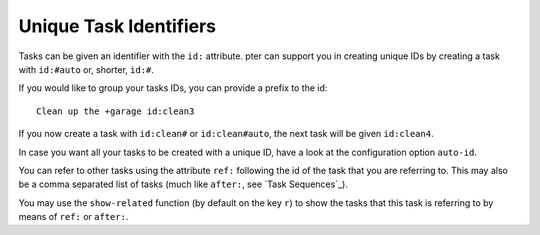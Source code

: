 Unique Task Identifiers
=======================

Tasks can be given an identifier with the ``id:`` attribute. pter can
support you in creating unique IDs by creating a task with ``id:#auto`` or,
shorter, ``id:#``.

If you would like to group your tasks IDs, you can provide a prefix to the
id::

  Clean up the +garage id:clean3

If you now create a task with ``id:clean#`` or ``id:clean#auto``, the next
task will be given ``id:clean4``.

In case you want all your tasks to be created with a unique ID, have a look
at the configuration option ``auto-id``.

You can refer to other tasks using the attribute ``ref:`` following the id
of the task that you are referring to. This may also be a comma separated
list of tasks (much like ``after:``, see `Task Sequences`_).

You may use the ``show-related`` function (by default on the key ``r``) to
show the tasks that this task is referring to by means of ``ref:`` or
``after:``.

